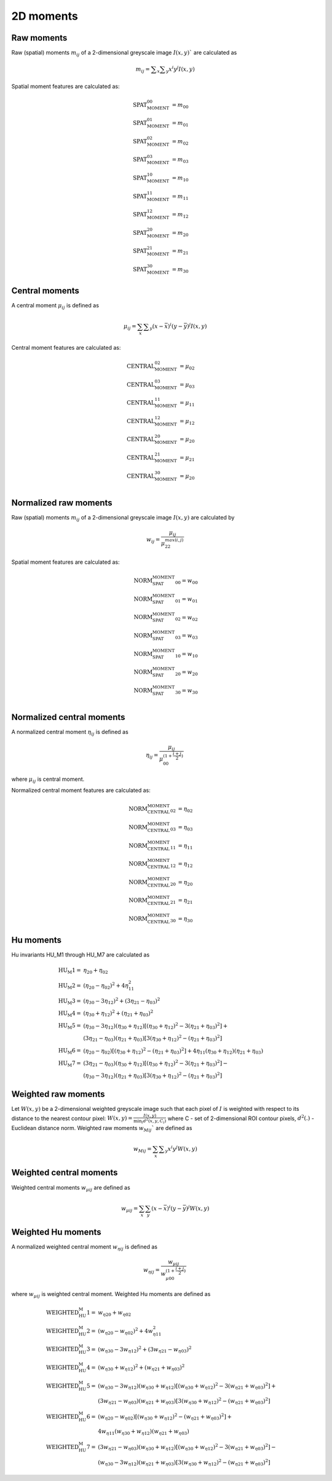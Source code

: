 
2D moments
==========

Raw moments
-----------

Raw (spatial) moments :math:`m_{ij}` of a 2-dimensional greyscale image  :math:`I(x,y)`` are calculated as

.. math::
   
   m_{{ij}}=\sum _{x}\sum _{y}x^{i}y^{j}I(x,y)

Spatial moment features are calculated as:

.. math::

   \text{SPAT_MOMENT_00} &=m_{00} \\
   \text{SPAT_MOMENT_01} &=m_{01} \\
   \text{SPAT_MOMENT_02} &=m_{02} \\    
   \text{SPAT_MOMENT_03} &=m_{03} \\  
   \text{SPAT_MOMENT_10} &=m_{10} \\   
   \text{SPAT_MOMENT_11} &=m_{11} \\  
   \text{SPAT_MOMENT_12} &=m_{12} \\   
   \text{SPAT_MOMENT_20} &=m_{20} \\   
   \text{SPAT_MOMENT_21} &=m_{21} \\   
   \text{SPAT_MOMENT_30} &=m_{30} 

Central moments
---------------

A central moment :math:`\mu_{ij}` is defined as 

.. math::

   \mu_{{ij}}=\sum_{{x}}\sum _{{y}}(x-{\bar  {x}})^{i}(y-{\bar  {y}})^{j}I(x,y)

Central moment features are calculated as: 

.. math:: 

   \text{CENTRAL_MOMENT_02} &=\mu_{02} \\
   \text{CENTRAL_MOMENT_03} &=\mu_{03} \\  
   \text{CENTRAL_MOMENT_11} &=\mu_{11} \\  
   \text{CENTRAL_MOMENT_12} &=\mu_{12} \\  
   \text{CENTRAL_MOMENT_20} &=\mu_{20} \\  
   \text{CENTRAL_MOMENT_21} &=\mu_{21} \\  
   \text{CENTRAL_MOMENT_30} &=\mu_{20} \\  

Normalized raw moments
----------------------

Raw (spatial) moments :math:`m_{ij}` of a 2-dimensional greyscale image :math:`I(x,y)` are calculated by

.. math::

   \displaystyle w_{{ij}} = \frac {\mu_{ij}}{\mu_{22}^ {max(i,j)} }

Spatial moment features are calculated as:

.. math::

   \text{NORM_SPAT_MOMENT_00} =w_{00} \\
   \text{NORM_SPAT_MOMENT_01} =w_{01} \\    
   \text{NORM_SPAT_MOMENT_02} =w_{02} \\   
   \text{NORM_SPAT_MOMENT_03} =w_{03} \\  
   \text{NORM_SPAT_MOMENT_10} =w_{10} \\
   \text{NORM_SPAT_MOMENT_20} =w_{20} \\ 
   \text{NORM_SPAT_MOMENT_30} =w_{30} \\  

Normalized central moments
--------------------------

A normalized central moment :math:`\eta_{ij}` is defined as 

.. math::

   \eta_{{ij}}={\frac  {\mu_{{ij}}}{\mu_{{00}}^{{\left(1+{\frac  {i+j}{2}}\right)}}}}\,

where :math:`\mu _{{ij}}` is central moment.

Normalized central moment features are calculated as:

.. math:: 
   \text{NORM_CENTRAL_MOMENT_02} &=\eta_{{02}} \\
   \text{NORM_CENTRAL_MOMENT_03} &=\eta_{{03}} \\
   \text{NORM_CENTRAL_MOMENT_11} &=\eta_{{11}} \\
   \text{NORM_CENTRAL_MOMENT_12} &=\eta_{{12}} \\
   \text{NORM_CENTRAL_MOMENT_20} &=\eta_{{20}} \\
   \text{NORM_CENTRAL_MOMENT_21} &=\eta_{{21}} \\
   \text{NORM_CENTRAL_MOMENT_30} &=\eta_{{30}} 

Hu moments
----------

Hu invariants HU_M1 through HU_M7 are calculated as


.. math::

    \text{HU_M1} =& \eta_{{20}}+\eta _{{02}} \\
    \text{HU_M2} =& (\eta_{{20}}-\eta_{{02}})^{2}+4\eta_{{11}}^{2} \\
    \text{HU_M3} =& (\eta_{{30}}-3\eta_{{12}})^{2}+(3\eta_{{21}}-\eta _{{03}})^{2} \\
    \text{HU_M4} =& (\eta_{{30}}+\eta_{{12}})^{2}+(\eta_{{21}}+\eta _{{03}})^{2} \\
    \text{HU_M5} =& (\eta_{{30}}-3\eta_{{12}})(\eta_{{30}}+\eta_{{12}})[(\eta_{{30}}+\eta_{{12}})^{2}-3(\eta_{{21}}+\eta_{{03}})^{2}]+ \\ 
    &(3\eta_{{21}}-\eta_{{03}})(\eta_{{21}}+\eta_{{03}})[3(\eta_{{30}}+\eta_{{12}})^{2}-(\eta_{{21}}+\eta _{{03}})^{2}] \\
    \text{HU_M6} =& (\eta_{{20}}-\eta_{{02}})[(\eta_{{30}}+\eta_{{12}})^{2}-(\eta_{{21}}+\eta_{{03}})^{2}]+4\eta_{{11}}(\eta_{{30}}+\eta_{{12}})(\eta_{{21}}+\eta_{{03}}) \\
    \text{HU_M7} =& (3\eta_{{21}}-\eta_{{03}})(\eta_{{30}}+\eta_{{12}})[(\eta_{{30}}+\eta_{{12}})^{2}-3(\eta_{{21}}+\eta_{{03}})^{2}]- \\
    &(\eta_{{30}}-3\eta_{{12}})(\eta_{{21}}+\eta_{{03}})[3(\eta_{{30}}+\eta_{{12}})^{2}-(\eta_{{21}}+\eta _{{03}})^{2}]


Weighted raw moments
--------------------

Let :math:`W(x,y)` be a 2-dimensional weighted greyscale image such that each pixel of :math:`I` is weighted with respect to its distance to the nearest contour pixel: :math:`W(x,y) = \frac {I(x,y)} {\min_i d^2(x,y,C_i)}` where C - set of 2-dimensional ROI contour pixels, :math:`d^2(.)` - Euclidean distance norm. Weighted raw moments :math:`w_{Mij}`` are defined as

.. math::
   
   w_{Mij}=\sum_{x}\sum _{y}x^{i}y^{j}W(x,y)

Weighted central moments
------------------------

Weighted central moments :math:`w_{\mu ij}` are defined as 

.. math::

   w_{\mu ij} = \sum_{{x}}\sum_{{y}}(x-{\bar  {x}})^{i}(y-{\bar  {y}})^{j}W(x,y)

Weighted Hu moments
-------------------

A normalized weighted central moment :math:`w_{\eta ij}` is defined as 

.. math::
   
   w_{{\eta ij}}={\frac  {w_{{\mu ij}}}{w_{{\mu 00}}^{{\left(1+{\frac  {i+j}{2}}\right)}}}}\,

where :math:`w _{{\mu ij}}` is weighted central moment.
Weighted Hu moments are defined as

.. math:: 
   \text{WEIGHTED_HU_M1} =& w_{\eta 20}+w_{\eta 02} \\
   \text{WEIGHTED_HU_M2} =& (w_{\eta 20}-w_{\eta 02})^{2}+4w_{\eta 11}^{2} \\
   \text{WEIGHTED_HU_M3} =& (w_{\eta 30}-3w_{\eta 12})^{2}+(3w_{\eta 21}-w _{\eta 03})^{2} \\
   \text{WEIGHTED_HU_M4} =& (w_{\eta 30}+w_{\eta 12})^{2}+(w_{\eta 21}+w _{\eta 03})^{2} \\
   \text{ WEIGHTED_HU_M5} =& (w_{\eta 30}-3w_{\eta 12})(w_{\eta 30}+w_{\eta 12})[(w_{\eta 30}+w_{\eta 12})^{2}-3(w_{\eta 21}+ w_{\eta 03})^{2}]+ \\ 
   &(3w_{\eta 21}-w_{\eta 03})(w_{\eta 21}+w_{\eta 03})[3(w_{\eta 30}+w_{\eta 12})^{2}-(w_{\eta 21}+w _{\eta 03})^{2}] \\
   \text{WEIGHTED_HU_M6} =& (w_{\eta 20}-w_{\eta 02})[(w_{\eta 30}+w_{\eta 12})^{2}-(w_{\eta 21}+w_{\eta 03})^{2}]+ \\
   &4w_{\eta 11}(w_{\eta 30}+w_{\eta 12})(w_{\eta 21}+w_{\eta 03})\\
   \text{WEIGHTED_HU_M7} =& (3w_{\eta 21}-w_{\eta 03})(w_{\eta 30}+w_{\eta 12})[(w_{\eta 30}+w_{\eta 12})^{2}-3(w_{\eta 21}+w_{\eta 03})^{2}]- \\
   &(w_{\eta 30}-3w_{\eta 12})(w_{\eta 21}+w_{\eta 03})[3(w_{\eta 30}+w_{\eta 12})^{2}-(w_{\eta 21}+w _{\eta 03})^{2}] 

